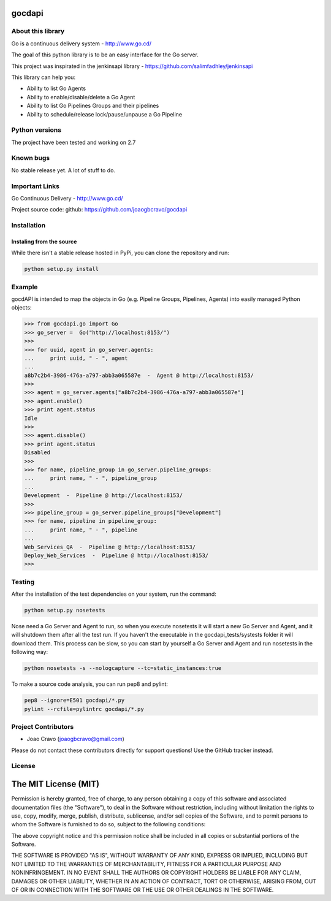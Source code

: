 gocdapi
==========

.. image:: https://travis-ci.org/joaogbcravo/gocdapi.png?branch=master
        :target: https://travis-ci.org/joaogbcravo/gocdapi

About this library
-------------------

Go is a continuous delivery system - http://www.go.cd/

The goal of this python library is to be an easy interface for the Go server.

This project was inspirated in the jenkinsapi library - https://github.com/salimfadhley/jenkinsapi


This library can help you:

* Ability to list Go Agents
* Ability to enable/disable/delete a Go Agent
* Ability to list Go Pipelines Groups and their pipelines
* Ability to schedule/release lock/pause/unpause a Go Pipeline


Python versions
---------------

The project have been tested and working on 2.7


Known bugs
----------

No stable release yet. A lot of stuff to do.


Important Links
---------------

Go Continuous Delivery - http://www.go.cd/

Project source code: github: https://github.com/joaogbcravo/gocdapi


Installation
-------------

Instaling from the source
^^^^^^^^^^^^^^^^^^^^^^^^^

While there isn't a stable release hosted in PyPi, you can clone the repository and run:

.. code-block:: bash

    python setup.py install


Example
-------
gocdAPI is intended to map the objects in Go (e.g. Pipeline Groups, Pipelines, Agents) into easily managed Python
objects:

.. code-block:: python

        >>> from gocdapi.go import Go
        >>> go_server =  Go("http://localhost:8153/")
        >>>
        >>> for uuid, agent in go_server.agents:
        ...     print uuid, " - ", agent
        ...
        a8b7c2b4-3986-476a-a797-abb3a065587e  -  Agent @ http://localhost:8153/
        >>>
        >>> agent = go_server.agents["a8b7c2b4-3986-476a-a797-abb3a065587e"]
        >>> agent.enable()
        >>> print agent.status
        Idle
        >>>
        >>> agent.disable()
        >>> print agent.status
        Disabled
        >>>
        >>> for name, pipeline_group in go_server.pipeline_groups:
        ...     print name, " - ", pipeline_group
        ...
        Development  -  Pipeline @ http://localhost:8153/
        >>>
        >>> pipeline_group = go_server.pipeline_groups["Development"]
        >>> for name, pipeline in pipeline_group:
        ...     print name, " - ", pipeline
        ...
        Web_Services_QA  -  Pipeline @ http://localhost:8153/
        Deploy_Web_Services  -  Pipeline @ http://localhost:8153/
        >>>


Testing
-------

After the installation of the test dependencies on your system, run the command:

.. code-block:: bash

        python setup.py nosetests

Nose need a Go Server and Agent to run, so when you execute nosetests it will start a new Go Server and Agent, and it
will shutdown them after all the test run. If you haven't the executable in the gocdapi_tests/systests folder it will
download them. This process can be slow, so you can start by yourself a Go Server and Agent and run nosetests in the
following way:

.. code-block:: bash

        python nosetests -s --nologcapture --tc=static_instances:true

To make a source code analysis, you can run pep8 and pylint:

.. code-block:: bash

        pep8 --ignore=E501 gocdapi/*.py
        pylint --rcfile=pylintrc gocdapi/*.py


Project Contributors
--------------------

* Joao Cravo (joaogbcravo@gmail.com)

Please do not contact these contributors directly for support questions! Use the GitHub tracker instead.


License
--------

The MIT License (MIT)
=====================

Permission is hereby granted, free of charge, to any person obtaining a copy of this software and associated
documentation files (the "Software"), to deal in the Software without restriction, including without limitation the
rights to use, copy, modify, merge, publish, distribute, sublicense, and/or sell copies of the Software, and to permit
persons to whom the Software is furnished to do so, subject to the following conditions:

The above copyright notice and this permission notice shall be included in all copies or substantial portions of the
Software.

THE SOFTWARE IS PROVIDED "AS IS", WITHOUT WARRANTY OF ANY KIND, EXPRESS OR IMPLIED, INCLUDING BUT NOT LIMITED TO THE
WARRANTIES OF MERCHANTABILITY, FITNESS FOR A PARTICULAR PURPOSE AND NONINFRINGEMENT. IN NO EVENT SHALL THE AUTHORS OR
COPYRIGHT HOLDERS BE LIABLE FOR ANY CLAIM, DAMAGES OR OTHER LIABILITY, WHETHER IN AN ACTION OF CONTRACT, TORT OR
OTHERWISE, ARISING FROM, OUT OF OR IN CONNECTION WITH THE SOFTWARE OR THE USE OR OTHER DEALINGS IN THE SOFTWARE.